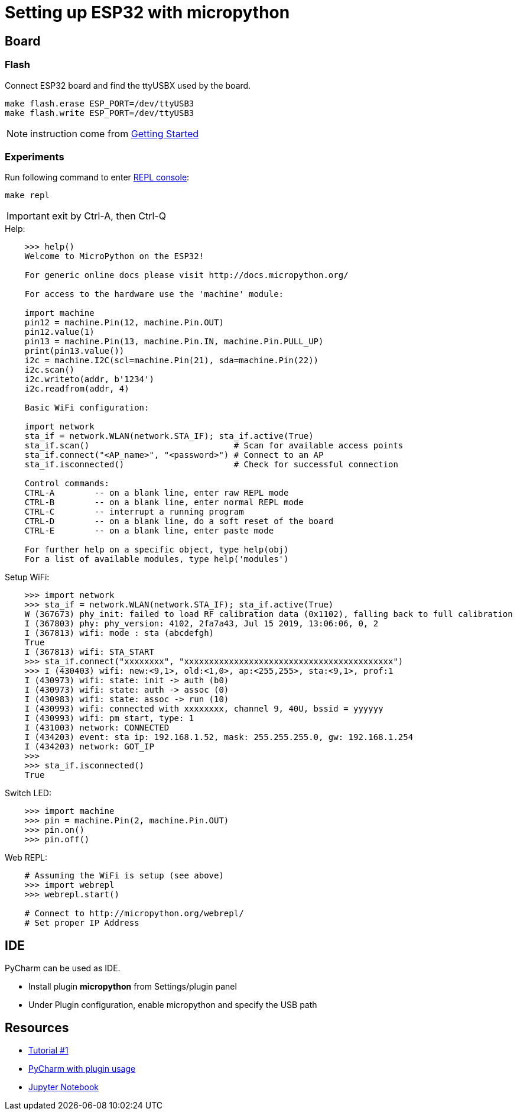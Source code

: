= Setting up ESP32 with micropython

ifdef::env-github[]
image:https://github.com/kalemena/esp32-tools/workflows/Pipeline/badge.svg[GitHub Build]
image:https://img.shields.io/docker/v/kalemena/esp32tools[Docker Hub, link=https://hub.docker.com/r/kalemena/esp32tools/tags]
image:https://img.shields.io/docker/pulls/kalemena/esp32tools[Docker Hub, link=https://hub.docker.com/r/kalemena/esp32tools/tags]
image:https://img.shields.io/docker/image-size/kalemena/esp32tools[Docker Hub, link=https://hub.docker.com/r/kalemena/esp32tools/tags]
endif::[]

== Board

=== Flash

Connect ESP32 board and find the ttyUSBX used by the board.

    make flash.erase ESP_PORT=/dev/ttyUSB3
    make flash.write ESP_PORT=/dev/ttyUSB3

NOTE: instruction come from link:https://docs.micropython.org/en/latest/esp32/tutorial/intro.html[Getting Started]

=== Experiments

Run following command to enter link:https://docs.micropython.org/en/latest/esp8266/tutorial/repl.html[REPL console]:

    make repl

IMPORTANT: exit by Ctrl-A, then Ctrl-Q

.Help:
[source,bash]
----
    >>> help()
    Welcome to MicroPython on the ESP32!

    For generic online docs please visit http://docs.micropython.org/

    For access to the hardware use the 'machine' module:

    import machine
    pin12 = machine.Pin(12, machine.Pin.OUT)
    pin12.value(1)
    pin13 = machine.Pin(13, machine.Pin.IN, machine.Pin.PULL_UP)
    print(pin13.value())
    i2c = machine.I2C(scl=machine.Pin(21), sda=machine.Pin(22))
    i2c.scan()
    i2c.writeto(addr, b'1234')
    i2c.readfrom(addr, 4)

    Basic WiFi configuration:

    import network
    sta_if = network.WLAN(network.STA_IF); sta_if.active(True)
    sta_if.scan()                             # Scan for available access points
    sta_if.connect("<AP_name>", "<password>") # Connect to an AP
    sta_if.isconnected()                      # Check for successful connection

    Control commands:
    CTRL-A        -- on a blank line, enter raw REPL mode
    CTRL-B        -- on a blank line, enter normal REPL mode
    CTRL-C        -- interrupt a running program
    CTRL-D        -- on a blank line, do a soft reset of the board
    CTRL-E        -- on a blank line, enter paste mode

    For further help on a specific object, type help(obj)
    For a list of available modules, type help('modules')
----

.Setup WiFi:
[source,bash]
----
    >>> import network
    >>> sta_if = network.WLAN(network.STA_IF); sta_if.active(True)
    W (367673) phy_init: failed to load RF calibration data (0x1102), falling back to full calibration
    I (367803) phy: phy_version: 4102, 2fa7a43, Jul 15 2019, 13:06:06, 0, 2
    I (367813) wifi: mode : sta (abcdefgh)
    True
    I (367813) wifi: STA_START
    >>> sta_if.connect("xxxxxxxx", "xxxxxxxxxxxxxxxxxxxxxxxxxxxxxxxxxxxxxxxxxx")
    >>> I (430403) wifi: new:<9,1>, old:<1,0>, ap:<255,255>, sta:<9,1>, prof:1
    I (430973) wifi: state: init -> auth (b0)
    I (430973) wifi: state: auth -> assoc (0)
    I (430983) wifi: state: assoc -> run (10)
    I (430993) wifi: connected with xxxxxxxx, channel 9, 40U, bssid = yyyyyy
    I (430993) wifi: pm start, type: 1
    I (431003) network: CONNECTED
    I (434203) event: sta ip: 192.168.1.52, mask: 255.255.255.0, gw: 192.168.1.254
    I (434203) network: GOT_IP
    >>> 
    >>> sta_if.isconnected() 
    True
----

.Switch LED:
[source,bash]
----
    >>> import machine
    >>> pin = machine.Pin(2, machine.Pin.OUT)
    >>> pin.on()
    >>> pin.off()
----

.Web REPL:
[source,bash]
----
    # Assuming the WiFi is setup (see above)
    >>> import webrepl
    >>> webrepl.start()

    # Connect to http://micropython.org/webrepl/
    # Set proper IP Address
----

== IDE

PyCharm can be used as IDE.

- Install plugin *micropython* from Settings/plugin panel
- Under Plugin configuration, enable micropython and specify the USB path

== Resources

* link:https://randomnerdtutorials.com/getting-started-micropython-esp32-esp8266/[Tutorial #1]
* link:http://wiki.banana-pi.org/4_Pycharm_IDE_programming[PyCharm with plugin usage]
* link:https://towardsdatascience.com/micropython-on-esp-using-jupyter-6f366ff5ed9[Jupyter Notebook]